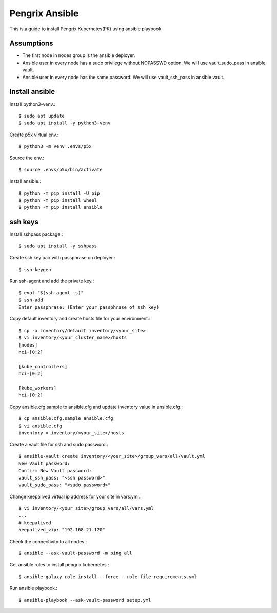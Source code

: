 Pengrix Ansible
================

This is a guide to install Pengrix Kubernetes(PK) using ansible playbook.

Assumptions
-------------

* The first node in nodes group is the ansible deployer.
* Ansible user in every node has a sudo privilege without NOPASSWD option.
  We will use vault_sudo_pass in ansible vault.
* Ansible user in every node has the same password.
  We will use vault_ssh_pass in ansible vault.

Install ansible
-----------------

Install python3-venv.::

   $ sudo apt update
   $ sudo apt install -y python3-venv

Create p5x virtual env.::

   $ python3 -m venv .envs/p5x

Source the env.::

   $ source .envs/p5x/bin/activate

Install ansible.::

   $ python -m pip install -U pip
   $ python -m pip install wheel
   $ python -m pip install ansible

ssh keys
---------

Install sshpass package.::

   $ sudo apt install -y sshpass

Create ssh key pair with passphrase on deployer.::

   $ ssh-keygen

Run ssh-agent and add the private key.::

   $ eval "$(ssh-agent -s)"
   $ ssh-add
   Enter passphrase: (Enter your passphrase of ssh key)

Copy default inventory and create hosts file for your environment.::

   $ cp -a inventory/default inventory/<your_site>
   $ vi inventory/<your_cluster_name>/hosts
   [nodes]
   hci-[0:2]
   
   [kube_controllers]
   hci-[0:2]
   
   [kube_workers]
   hci-[0:2]

Copy ansible.cfg.sample to ansible.cfg and 
update inventory value in ansible.cfg.::

   $ cp ansible.cfg.sample ansible.cfg
   $ vi ansible.cfg
   inventory = inventory/<your_site>/hosts

Create a vault file for ssh and sudo password.::

   $ ansible-vault create inventory/<your_site>/group_vars/all/vault.yml
   New Vault password:
   Confirm New Vault password:
   vault_ssh_pass: "<ssh password>"
   vault_sudo_pass: "<sudo password>"

Change keepalived virtual ip address for your site in vars.yml.::

   $ vi inventory/<your_site>/group_vars/all/vars.yml
   ...
   # keepalived
   keepalived_vip: "192.168.21.120"

Check the connectivity to all nodes.::

   $ ansible --ask-vault-password -m ping all

Get ansible roles to install pengrix kubernetes.::

   $ ansible-galaxy role install --force --role-file requirements.yml

Run ansible playbook.::

   $ ansible-playbook --ask-vault-password setup.yml
